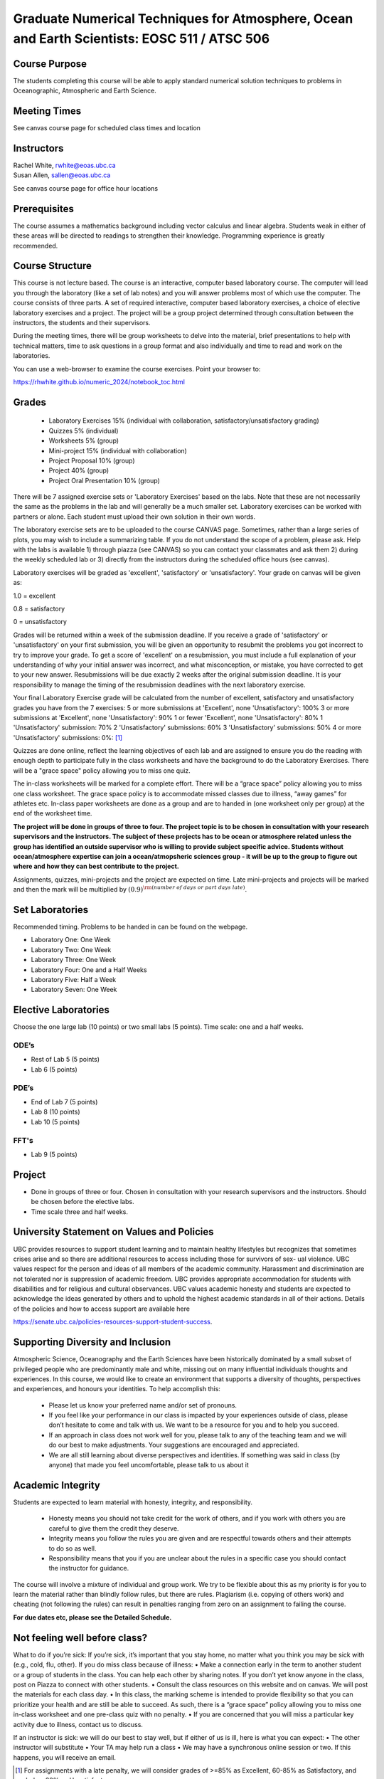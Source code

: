 Graduate Numerical Techniques for Atmosphere, Ocean and Earth Scientists: EOSC 511 / ATSC 506
=============================================================================================

Course Purpose
--------------

The students completing this course will be able to apply standard
numerical solution techniques to problems in Oceanographic, Atmospheric
and Earth Science.

Meeting Times
-------------
See canvas course page for scheduled class times and location


Instructors
-----------

| Rachel White, rwhite@eoas.ubc.ca
| Susan Allen, sallen@eoas.ubc.ca

See canvas course page for office hour locations

Prerequisites
-------------

The course assumes a mathematics background including vector calculus
and linear algebra. Students weak in either of these areas will be
directed to readings to strengthen their knowledge. Programming
experience is greatly recommended.

Course Structure
----------------

This course is not lecture based. The course is an interactive, computer
based laboratory course. The computer will lead you through the
laboratory (like a set of lab notes) and you will answer problems most
of which use the computer. The course consists of three parts. A set of
required interactive, computer based laboratory exercises, a choice of
elective laboratory exercises and a project. The project will be a
group project determined through consultation between the instructors, the students and their
supervisors.

During the meeting times, there will be group worksheets to delve
into the material, brief presentations to help with technical
matters, time to ask questions in a group format and also individually
and time to read and work on the laboratories.

You can use a web-browser to examine the course exercises. Point your
browser to:

https://rhwhite.github.io/numeric_2024/notebook_toc.html


Grades
------

  -  Laboratory Exercises 15% (individual with collaboration, satisfactory/unsatisfactory grading)
  -  Quizzes 5% (individual)
  -  Worksheets 5% (group)
  -  Mini-project 15% (individual with collaboration)
  -  Project Proposal 10% (group)
  -  Project 40% (group)
  -  Project Oral Presentation 10% (group)


There will be 7 assigned exercise sets or 'Laboratory Exercises' based on the labs.
Note that these are not necessarily the same as the problems in the
lab and will generally be a much smaller set.  Laboratory exercises
can be worked with partners or alone. Each student must upload their
own solution in their own words.

The laboratory exercise sets are to be uploaded to the course CANVAS page.
Sometimes, rather than a large series of plots, you may wish to
include a summarizing table. If you do not understand the scope of a
problem, please ask. Help with the labs is
available 1) through piazza (see CANVAS) so you can contact your classmates
and ask them 2) during the weekly scheduled lab or 3) directly from the
instructors during the scheduled office hours (see canvas).

Laboratory exercises will be graded as 'excellent', 'satisfactory' or 'unsatisfactory'.
Your grade on canvas will be given as:

1.0 = excellent

0.8 = satisfactory

0 = unsatisfactory

Grades will be returned within a week of the submission deadline.
If you receive a grade of 'satisfactory' or 'unsatisfactory' on your first submission,
you will be given an opportunity to resubmit the problems you got incorrect to try to
improve your grade. To get a score of 'excellent' on a resubmission, you must include
a full explanation of your understanding of why your initial answer was incorrect, and
what misconception, or mistake, you have corrected to get to your new answer. Resubmissions
will be due exactly 2 weeks after the original submission deadline. It is your responsibility
to manage the timing of the resubmission deadlines with the next laboratory exercise.

Your final Laboratory Exercise grade will be calculated from the number of excellent, satisfactory
and unsatisfactory grades you have from the 7 exercises:
5 or more submissions at 'Excellent', none 'Unsatisfactory': 100%
3 or more submissions at 'Excellent', none 'Unsatisfactory': 90%
1 or fewer 'Excellent', none 'Unsatisfactory': 80%
1 'Unsatisfactory' submission: 70%
2 'Unsatisfactory' submissions: 60%
3 'Unsatisfactory' submissions: 50%
4 or more 'Unsatisfactory' submissions: 0%:
[1]_

Quizzes are done online, reflect the learning objectives of each lab
and are assigned to ensure you do the reading with enough depth to
participate fully in the class worksheets and have the background to
do the Laboratory Exercises.   There will be a "grace space" policy
allowing you to miss one quiz.

The in-class worksheets will be marked for a complete effort. There
will be a “grace space” policy allowing you to miss one class
worksheet. The grace space policy is to accommodate missed classes due
to illness, “away games” for athletes etc. In-class paper worksheets
are done as a group and are to handed in (one worksheet only per
group) at the end of the worksheet time.

**The project will be done in groups of three to four. The project topic is to be chosen in consultation with your research supervisors and the instructors. The subject of these projects has to be ocean or atmosphere related unless the group has identified an outside supervisor who is willing to provide subject specific advice.  Students without ocean/atmosphere expertise can join a ocean/atmopsheric sciences group - it will be up to the group to figure out where and how they can best contribute to the project.**


Assignments, quizzes, mini-projects and the project are expected on
time. Late mini-projects and projects will be marked and then the mark will be multiplied by
:math:`(0.9)^{\rm (number\ of\ days\ or\ part\ days\ late)}`.

Set Laboratories
----------------

Recommended timing. Problems to be handed in can be found on the
webpage.

-  Laboratory One: One Week

-  Laboratory Two: One Week

-  Laboratory Three: One Week

-  Laboratory Four: One and a Half Weeks

-  Laboratory Five: Half a Week

-  Laboratory Seven: One Week

Elective Laboratories
---------------------

Choose the one large lab (10 points) or two small labs (5 points). Time scale: one and a half weeks.

ODE’s
~~~~~

-  Rest of Lab 5 (5 points)

-  Lab 6 (5 points)

PDE’s
~~~~~

-  End of Lab 7 (5 points)

-  Lab 8 (10 points)

-  Lab 10 (5 points)

FFT's
~~~~~
   
-  Lab 9 (5 points)


Project
-------

-  Done in groups of three or four. Chosen in consultation with your research supervisors and the
   instructors. Should be chosen before the elective labs.

-  Time scale three and half weeks.


University Statement on Values and Policies
-------------------------------------------

UBC provides resources to support student learning and to maintain
healthy lifestyles but recognizes that sometimes crises arise and so
there are additional resources to access including those for survivors
of sex- ual violence. UBC values respect for the person and ideas of
all members of the academic community. Harassment and discrimination
are not tolerated nor is suppression of academic freedom. UBC provides
appropriate accommodation for students with disabilities and for
religious and cultural observances. UBC values academic honesty and
students are expected to acknowledge the ideas generated by others and
to uphold the highest academic standards in all of their
actions. Details of the policies and how to access support are
available here

https://senate.ubc.ca/policies-resources-support-student-success.


Supporting Diversity and Inclusion
-----------------------------------

Atmospheric Science, Oceanography and the Earth Sciences have been
historically dominated by a small subset of
privileged people who are predominantly male and white, missing out on
many influential individuals thoughts and
experiences. In this course, we would like to create an environment
that supports a diversity of thoughts, perspectives
and experiences, and honours your identities. To help accomplish this:

  - Please let us know your preferred name and/or set of pronouns.
  - If you feel like your performance in our class is impacted by your experiences outside of class, please don’t hesitate to come and talk with us. We want to be a resource for you and to help you succeed.
  - If an approach in class does not work well for you, please talk to any of the teaching team and we will do our best to make adjustments. Your suggestions are encouraged and appreciated.
  - We are all still learning about diverse perspectives and identities. If something was said in class (by anyone) that made you feel uncomfortable, please talk to us about it


Academic Integrity
------------------

Students are expected to learn material with honesty, integrity, and responsibility.

  - Honesty means you should not take credit for the work of others,
    and if you work with others you are careful to give them the credit they deserve.
  - Integrity means you follow the rules you are given and are respectful towards others
    and their attempts to do so as well.
  - Responsibility means that you if you are unclear about the rules in a specific case
    you should contact the instructor for guidance.

The course will involve a mixture of individual and group work. We try
to be flexible about this as my priority is for you to learn the
material rather than blindly follow rules, but there are
rules. Plagiarism (i.e. copying of others work) and cheating (not
following the rules) can result in penalties ranging from zero on an
assignment to failing the course.

**For due dates etc, please see the Detailed Schedule.**

Not feeling well before class?
-------------------------------
What to do if you’re sick: If you’re sick, it’s important that you stay home, no matter what you think
you may be sick with (e.g., cold, flu, other). If you do miss class because of illness:
• Make a connection early in the term to another student or a group of students in the class. You can
help each other by sharing notes. If you don’t yet know anyone in the class, post on Piazza to connect
with other students.
• Consult the class resources on this website and on canvas. We will post the materials for each class day.
• In this class, the marking scheme is intended to provide flexibility so that you can prioritize your health
and are still be able to succeed. As such, there is a “grace space” policy allowing you to miss one in-class worksheet and one
pre-class quiz with no penalty. 
• If you are concerned that you will miss a particular key activity due to illness, contact us to discuss.

If an instructor is sick: we will do our best to stay well, but if either of us is ill, here is what you can
expect:
• The other instructor will substitute
• Your TA may help run a class
• We may have a synchronous online session or two. If this happens, you will receive an email.

.. [1]
   For assignments with a late penalty, we will consider grades of >=85% as Excellent, 60-85\% as Satisfactory, and below 60% as Unsatisfactory.

